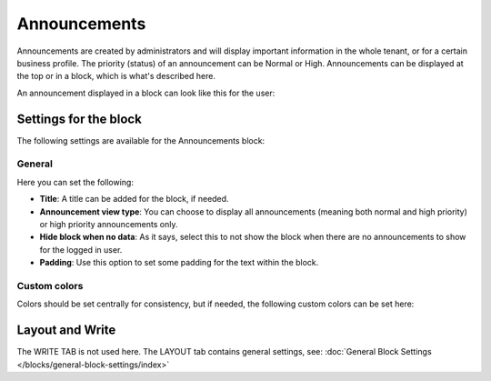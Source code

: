 Announcements
===========================================

Announcements are created by administrators and will display important information in the whole tenant, or for a certain business profile. The priority (status) of an announcement can be Normal or High. Announcements can be displayed at the top or in a block, which is what's described here.

An announcement displayed in a block can look like this for the user:

.. image:: announcement-user.png

Settings for the block
***********************
The following settings are available for the Announcements block:

.. image:: announcements-settings-v75.png

General
----------------
Here you can set the following:

.. image:: announcements-settings-general-v77.png

+ **Title**: A title can be added for the block, if needed.
+ **Announcement view type**: You can choose to display all announcements (meaning both normal and high priority) or high priority announcements only. 
+ **Hide block when no data**: As it says, select this to not show the block when there are no announcements to show for the logged in user.
+ **Padding**: Use this option to set some padding for the text within the block.

Custom colors
----------------------
Colors should be set centrally for consistency, but if needed, the following custom colors can be set here:

.. image:: announcements-settings-general-colors-v752.png

Layout and Write
*********************
The WRITE TAB is not used here. The LAYOUT tab contains general settings, see: :doc:`General Block Settings </blocks/general-block-settings/index>`

